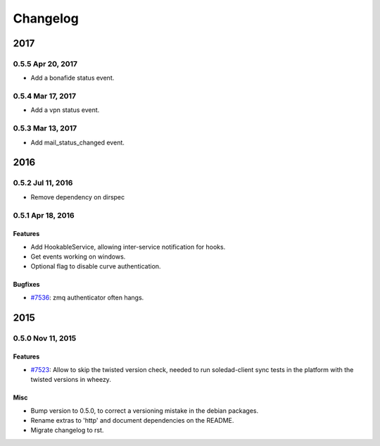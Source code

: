 .. :changelog::

Changelog
---------
====
2017
====
0.5.5 Apr 20, 2017
++++++++++++++++++
- Add a bonafide status event.

0.5.4 Mar 17, 2017
++++++++++++++++++
- Add a vpn status event.

0.5.3 Mar 13, 2017
++++++++++++++++++
- Add mail_status_changed event.

====
2016
====
0.5.2 Jul 11, 2016
++++++++++++++++++
- Remove dependency on dirspec

0.5.1 Apr 18, 2016
+++++++++++++++++++

Features
~~~~~~~~
- Add HookableService, allowing inter-service notification for hooks.
- Get events working on windows.
- Optional flag to disable curve authentication.

Bugfixes
~~~~~~~~
- `#7536 <https://leap.se/code/issues/7536>`_: zmq authenticator often hangs.


====
2015
====


0.5.0 Nov 11, 2015
++++++++++++++++++

Features
~~~~~~~~
- `#7523 <https://leap.se/code/issues/7523>`_: Allow to skip the twisted version check, needed to run soledad-client sync tests in the platform with the twisted versions in wheezy.

Misc
~~~~
- Bump version to 0.5.0, to correct a versioning mistake in the debian packages.
- Rename extras to 'http' and document dependencies on the README.
- Migrate changelog to rst.
